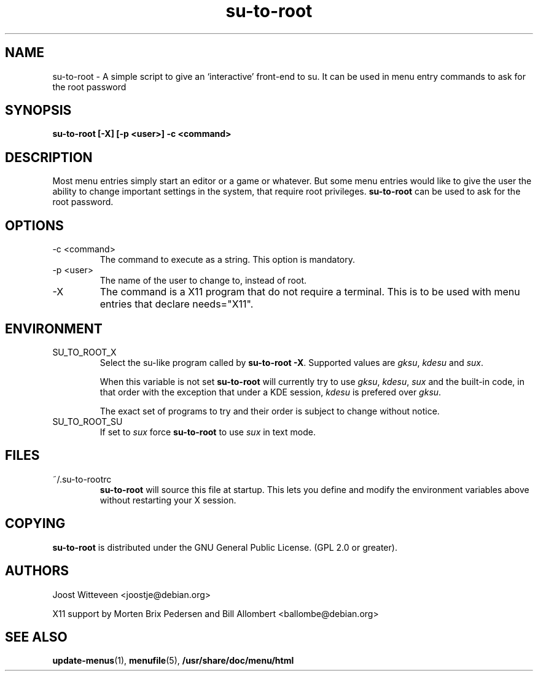 .\" Process this file with
.\" groff -man -Tascii foo.1
.\"
.TH  su-to-root 1 "20 October 1998" "Debian Project" "Debian GNU/Linux manual"
.SH NAME
su-to-root \- A simple script to give an `interactive' front-end to su.
It can be used in menu entry commands to ask for the root password
.SH SYNOPSIS
.B su-to-root [-X] [\-p <user>] \-c <command>
.SH DESCRIPTION
Most menu entries simply start an editor or a game or whatever. But
some menu entries would like to give the user the ability to change
important settings in the system, that require root privileges. 
.B su-to-root
can be used to ask for the root password.
.SH OPTIONS
.IP "-c <command>"
The command to execute as a string. This option is mandatory.
.IP "-p <user>"
The name of the user to change to, instead of root.
.IP -X
The command is a X11 program that do not require a terminal.
This is to be used with menu entries that declare needs="X11".
.SH ENVIRONMENT
.IP SU_TO_ROOT_X
Select the su-like program called by \fBsu-to-root -X\fR.
Supported values are \fIgksu\fR, \fIkdesu\fR and \fIsux\fR.
.IP
When this variable is not set \fBsu-to-root\fR will currently try to use
\fIgksu\fR, \fIkdesu\fR, \fIsux\fR and the built-in code, in that order with
the exception that under a KDE session, \fIkdesu\fR is prefered over
\fIgksu\fR.
.IP
The exact set of programs to try and their order is subject to change without
notice.
.IP SU_TO_ROOT_SU
If set to \fIsux\fR force 
.B su-to-root 
to use \fIsux\fR in text mode.
.SH FILES
.IP ~/.su-to-rootrc
\fBsu-to-root\fR will source this file at startup. This lets you define and
modify the environment variables above without restarting your X session.  
.SH COPYING
.B su-to-root
is distributed under the GNU General Public License.
(GPL 2.0 or greater).
.SH AUTHORS
Joost Witteveen
.RI <joostje@debian.org>
.P
X11 support by Morten Brix Pedersen and Bill Allombert
.RI <ballombe@debian.org>
.SH "SEE ALSO"
.BR update-menus (1),
.BR menufile (5),
.BR /usr/share/doc/menu/html
